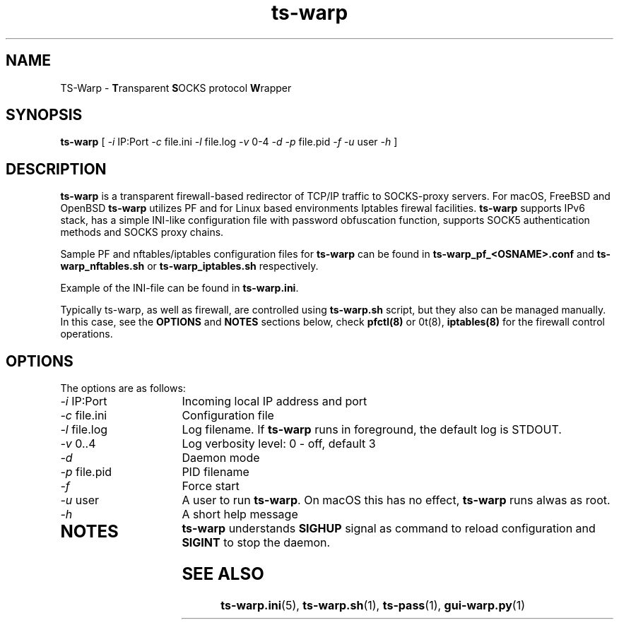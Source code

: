 .\" Copyright (c) 2021, 2022, Mikhail Zakharov <zmey20000@yahoo.com>
.\"
.\" Redistribution and use in source and binary forms, with or without modification, are permitted provided that the
.\" following conditions are met:
.\"
.\" 1. Redistributions of source code must retain the above copyright notice, this list of conditions and the following
.\"    disclaimer.
.\"
.\" 2. Redistributions in binary form must reproduce the above copyright notice, this list of conditions and
.\"    the following disclaimer in the documentation and/or other materials provided with the distribution.
.\"
.\" THIS SOFTWARE IS PROVIDED BY THE COPYRIGHT HOLDERS AND CONTRIBUTORS "AS IS" AND ANY EXPRESS OR IMPLIED WARRANTIES,
.\" INCLUDING, BUT NOT LIMITED TO, THE IMPLIED WARRANTIES OF MERCHANTABILITY AND FITNESS FOR A PARTICULAR PURPOSE ARE
.\" DISCLAIMED. IN NO EVENT SHALL THE COPYRIGHT HOLDER OR CONTRIBUTORS BE LIABLE FOR ANY DIRECT, INDIRECT, INCIDENTAL,
.\" SPECIAL, EXEMPLARY, OR CONSEQUENTIAL DAMAGES (INCLUDING, BUT NOT LIMITED TO, PROCUREMENT OF SUBSTITUTE GOODS OR
.\" SERVICES; LOSS OF USE, DATA, OR PROFITS; OR BUSINESS INTERRUPTION) HOWEVER CAUSED AND ON ANY THEORY OF LIABILITY,
.\" WHETHER IN CONTRACT, STRICT LIABILITY, OR TORT (INCLUDING NEGLIGENCE OR OTHERWISE) ARISING IN ANY WAY OUT OF THE USE
.\" OF THIS SOFTWARE, EVEN IF ADVISED OF THE POSSIBILITY OF SUCH DAMAGE.
.TH ts\-warp 8 "" "06 June 2022" "Mikhail Zakharov"
.SH NAME
TS-Warp \- \fBT\fRransparent \fBS\fROCKS protocol \fBW\fRrapper
.SH SYNOPSIS
.B ts-warp
[
.I \-i
IP:Port
.I \-c
file.ini
.I \-l
file.log
.I \-v
0-4
.I \-d
.I \-p
file.pid
.I \-f
.I \-u
user
.I \-h
]
.SH DESCRIPTION
\fBts-warp\fR is a transparent firewall-based redirector of TCP/IP traffic to SOCKS-proxy servers. For macOS, FreeBSD
and OpenBSD \fBts-warp\fR utilizes PF and for Linux based environments Iptables firewal facilities. \fBts-warp\fR
supports IPv6 stack, has a simple INI-like configuration file with password obfuscation function, supports SOCK5
authentication methods and SOCKS proxy chains.

Sample PF and nftables/iptables configuration files for \fBts-warp\fR can be found in \fBts-warp_pf_<OSNAME>.conf\fR and
\fBts-warp_nftables.sh\fR or \fBts-warp_iptables.sh\fR respectively. 

Example of the INI-file can be found in \fBts-warp.ini\fR.

Typically ts-warp, as well as firewall, are controlled using \fBts-warp.sh\fR script, but they also can be managed
manually. In this case, see the \fBOPTIONS\fR and \fBNOTES\fR sections below, check \fBpfctl(8)\fR or \nft(8)\fR,
\fBiptables(8)\fR for the firewall control operations.
.SH OPTIONS
The options are as follows:
.TP 16
\fI\-i\fR IP:Port
Incoming local IP address and port
.TP
\fI\-c\fR file.ini
Configuration file
.BR
.TP
\fI\-l\fR file.log
Log filename. If \fBts-warp\fR runs in foreground, the default log is STDOUT.
.TP
\fI\-v\fR 0..4
Log verbosity level: 0 - off, default 3
.BR
.TP
\fI\-d\fR
Daemon mode
.TP
\fI\-p\fR file.pid
PID filename
.TP
\fI\-f\fR
Force start
.BR
.TP
\fI\-u\fR user
A user to run \fBts-warp\fR. On macOS this has no effect, \fBts-warp\fR runs alwas as root.
.BR
.TP
\fI\-h\fR
A short help message
.TP
.SH NOTES
\fBts-warp\fR understands \fBSIGHUP\fR signal as command to reload configuration and \fBSIGINT\fR to stop the daemon.
.SH SEE ALSO
.BR ts\-warp.ini (5),
.BR ts\-warp.sh (1),
.BR ts\-pass (1),
.BR gui\-warp.py (1)

